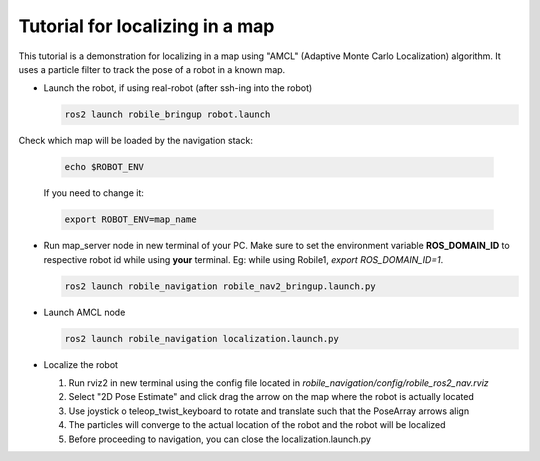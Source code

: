 .. _architecture:

Tutorial for localizing in a map 
================================

This tutorial is a demonstration for localizing in a  map using "AMCL" (Adaptive Monte Carlo Localization) algorithm. It uses a particle filter to track the pose of a robot in a known map.

* Launch the robot, if using real-robot (after ssh-ing into the robot)

  .. code-block:: bash

      ros2 launch robile_bringup robot.launch

Check which map will be loaded by the navigation stack:

  .. code-block:: bash

      echo $ROBOT_ENV

  If you need to change it:

  .. code-block:: bash

      export ROBOT_ENV=map_name

* Run map_server node in new terminal of your PC. Make sure to set the environment variable **ROS_DOMAIN_ID** to respective robot id while using **your** terminal. Eg: while using Robile1, `export ROS_DOMAIN_ID=1`.

  .. code-block:: bash

      ros2 launch robile_navigation robile_nav2_bringup.launch.py

* Launch AMCL node

  .. code-block:: bash

      ros2 launch robile_navigation localization.launch.py

* Localize the robot

  1. Run rviz2 in new terminal using the config file located in `robile_navigation/config/robile_ros2_nav.rviz`  
  2. Select "2D Pose Estimate" and click drag the arrow on the map where the robot is actually located
  3. Use joystick o teleop_twist_keyboard to rotate and translate such that the PoseArray arrows align
  4. The particles will converge to the actual location of the robot and the robot will be localized
  5. Before proceeding to navigation, you can close the localization.launch.py
